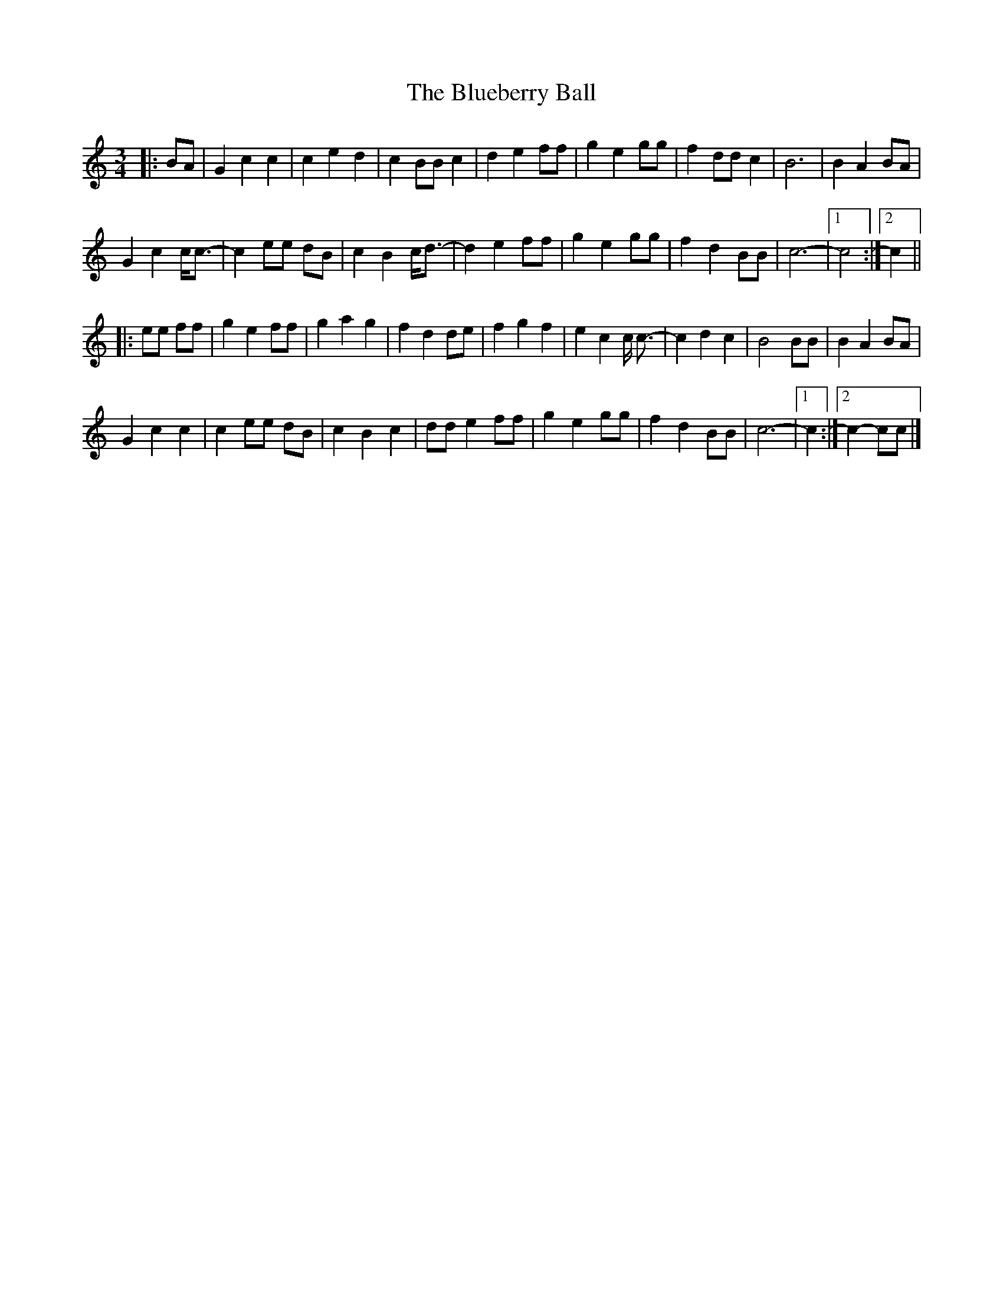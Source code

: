X: 1
T: Blueberry Ball, The
Z: ceolachan
S: https://thesession.org/tunes/12993#setting22322
R: waltz
M: 3/4
L: 1/8
K: Cmaj
|: BA |G2 c2 c2 | c2 e2 d2 | c2 BB c2 | d2 e2 ff |\
g2 e2 gg | f2 dd c2 | B6 | B2 A2 BA |
G2 c2 c<c- | c2 ee dB | c2 B2 c<d- | d2 e2 ff |\
g2 e2 gg | f2 d2 BB | c6- |[1 c4 :|[2 c2 ||
|: ee ff |g2 e2 ff | g2 a2 g2 | f2 d2 de | f2 g2 f2 |\
e2 c2 c <c- | c2 d2 c2 | B4 BB | B2 A2 BA |
G2 c2 c2 | c2 ee dB | c2 B2 c2 | dd e2 ff |\
g2 e2 gg | f2 d2 BB | c6- |[1 c2 :|[2 c2- cc |]
